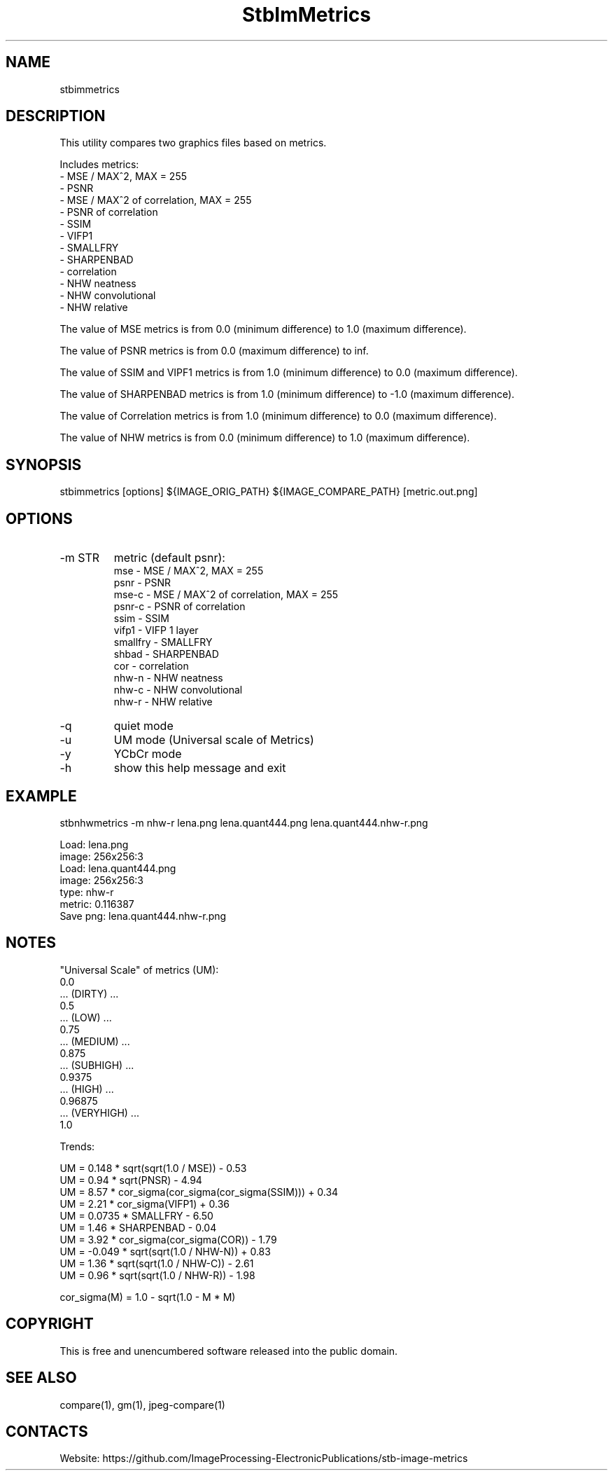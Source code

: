 .TH "StbImMetrics" 1 0.3.0 "13 Jan 2023" "User Manual"

.SH NAME
stbimmetrics

.SH DESCRIPTION
This utility compares two graphics files based on metrics.

Includes metrics:
 - MSE / MAX^2, MAX = 255
 - PSNR
 - MSE / MAX^2 of correlation, MAX = 255
 - PSNR of correlation
 - SSIM
 - VIFP1
 - SMALLFRY
 - SHARPENBAD
 - correlation
 - NHW neatness
 - NHW convolutional
 - NHW relative

The value of MSE metrics is from 0.0 (minimum difference) to 1.0 (maximum difference).

The value of PSNR metrics is from 0.0 (maximum difference) to inf.

The value of SSIM and VIPF1 metrics is from 1.0 (minimum difference) to 0.0 (maximum difference).

The value of SHARPENBAD metrics is from 1.0 (minimum difference) to -1.0 (maximum difference).

The value of Correlation metrics is from 1.0 (minimum difference) to 0.0 (maximum difference).

The value of NHW metrics is from 0.0 (minimum difference) to 1.0 (maximum difference).

.SH SYNOPSIS
stbimmetrics [options] ${IMAGE_ORIG_PATH} ${IMAGE_COMPARE_PATH} [metric.out.png]

.SH OPTIONS
.TP
-m STR
metric (default psnr):
    mse      - MSE / MAX^2, MAX = 255
    psnr     - PSNR
    mse-c    - MSE / MAX^2 of correlation, MAX = 255
    psnr-c   - PSNR of correlation
    ssim     - SSIM
    vifp1    - VIFP 1 layer
    smallfry - SMALLFRY
    shbad    - SHARPENBAD
    cor      - correlation
    nhw-n    - NHW neatness
    nhw-c    - NHW convolutional
    nhw-r    - NHW relative
.TP
-q
quiet mode
.TP
-u
UM mode (Universal scale of Metrics)
.TP
-y
YCbCr mode
.TP
-h
show this help message and exit

.SH EXAMPLE
stbnhwmetrics -m nhw-r lena.png lena.quant444.png lena.quant444.nhw-r.png

 Load: lena.png
 image: 256x256:3
 Load: lena.quant444.png
 image: 256x256:3
 type: nhw-r
 metric: 0.116387
 Save png: lena.quant444.nhw-r.png

.SH NOTES
"Universal Scale" of metrics (UM):
  0.0
  ... (DIRTY) ...
  0.5
  ... (LOW) ...
  0.75
  ... (MEDIUM) ...
  0.875
  ... (SUBHIGH) ...
  0.9375
  ... (HIGH) ...
  0.96875
  ... (VERYHIGH) ...
  1.0
.PP
Trends:

  UM = 0.148 * sqrt(sqrt(1.0 / MSE)) - 0.53
  UM = 0.94 * sqrt(PNSR) - 4.94
  UM = 8.57 * cor_sigma(cor_sigma(cor_sigma(SSIM))) + 0.34
  UM = 2.21 * cor_sigma(VIFP1) + 0.36
  UM = 0.0735 * SMALLFRY - 6.50
  UM = 1.46 * SHARPENBAD - 0.04
  UM = 3.92 * cor_sigma(cor_sigma(COR)) - 1.79
  UM = -0.049 * sqrt(sqrt(1.0 / NHW-N)) + 0.83
  UM = 1.36 * sqrt(sqrt(1.0 / NHW-C)) - 2.61
  UM = 0.96 * sqrt(sqrt(1.0 / NHW-R)) - 1.98

  cor_sigma(M) = 1.0 - sqrt(1.0 - M * M)

.SH COPYRIGHT
This is free and unencumbered software released into the public domain.

.SH SEE ALSO
compare(1), gm(1), jpeg-compare(1)

.SH CONTACTS
Website: https://github.com/ImageProcessing-ElectronicPublications/stb-image-metrics
